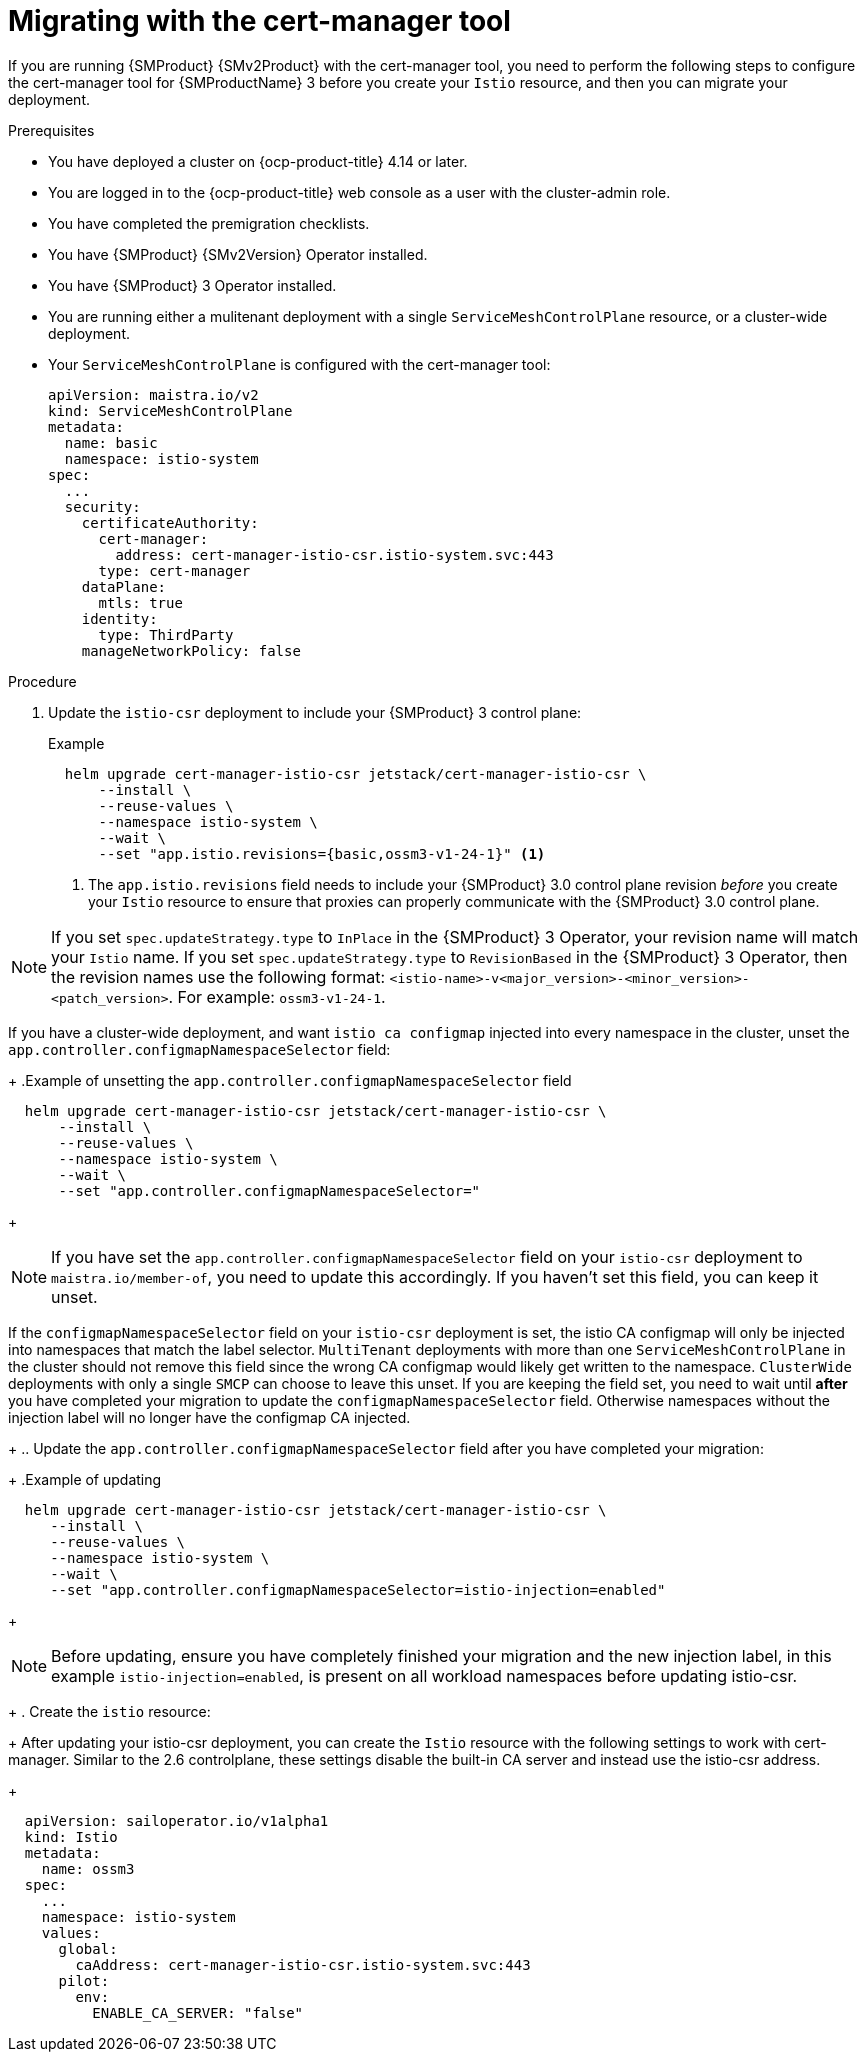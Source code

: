 // Module included in the following assemblies:
//
// * service-mesh-docs-main//migrating/checklists/ossm-migrating-cert-manager-assembly.adoc

:_mod-docs-content-type: PROCEDURE
[id="ossm-migrating-with-cert-manager_{context}""]
= Migrating with the cert-manager tool

If you are running {SMProduct} {SMv2Product} with the cert-manager tool, you need to perform the following steps to configure the cert-manager tool for {SMProductName} 3 before you create your `Istio` resource, and then you can migrate your deployment.

.Prerequisites

* You have deployed a cluster on {ocp-product-title} 4.14 or later.
* You are logged in to the {ocp-product-title} web console as a user with the cluster-admin role.
* You have completed the premigration checklists.
* You have {SMProduct} {SMv2Version} Operator installed.
* You have {SMProduct} 3 Operator installed.
* You are running either a mulitenant deployment with a single `ServiceMeshControlPlane` resource, or a cluster-wide deployment.
* Your `ServiceMeshControlPlane` is configured with the cert-manager tool:
+
[source,yaml]
----
apiVersion: maistra.io/v2
kind: ServiceMeshControlPlane
metadata:
  name: basic
  namespace: istio-system
spec:
  ...
  security:
    certificateAuthority:
      cert-manager:
        address: cert-manager-istio-csr.istio-system.svc:443
      type: cert-manager
    dataPlane:
      mtls: true
    identity:
      type: ThirdParty
    manageNetworkPolicy: false
----

.Procedure

. Update the `istio-csr` deployment to include your {SMProduct} 3 control plane:
+
.Example
[source,terminal]
----
  helm upgrade cert-manager-istio-csr jetstack/cert-manager-istio-csr \
      --install \
      --reuse-values \
      --namespace istio-system \
      --wait \
      --set "app.istio.revisions={basic,ossm3-v1-24-1}" <1>
----
+
<1> The `app.istio.revisions` field needs to include your {SMProduct} 3.0 control plane revision _before_ you create your `Istio` resource to ensure that proxies can properly communicate with the {SMProduct} 3.0 control plane.

[NOTE]
====
If you set `spec.updateStrategy.type` to `InPlace` in the {SMProduct} 3 Operator,  your revision name will match your `Istio` name. If you set `spec.updateStrategy.type` to `RevisionBased` in the {SMProduct} 3 Operator, then the revision names use the following format: `<istio-name>-v<major_version>-<minor_version>-<patch_version>`. For example: `ossm3-v1-24-1`.
====

If you have a cluster-wide deployment, and want `istio ca configmap` injected into every namespace in the cluster, unset the `app.controller.configmapNamespaceSelector` field:
+
.Example of unsetting the `app.controller.configmapNamespaceSelector` field
[source,terminal]
----
  helm upgrade cert-manager-istio-csr jetstack/cert-manager-istio-csr \
      --install \
      --reuse-values \
      --namespace istio-system \
      --wait \
      --set "app.controller.configmapNamespaceSelector="
----
+
[NOTE]
====
If you have set the `app.controller.configmapNamespaceSelector` field on your `istio-csr` deployment to `maistra.io/member-of`, you need to update this accordingly. If you haven't set this field, you can keep it unset.
====

If the `configmapNamespaceSelector` field on your `istio-csr` deployment is set, the istio CA configmap will only be injected into namespaces that match the label selector. `MultiTenant` deployments with more than one `ServiceMeshControlPlane` in the cluster should not remove this field since the wrong CA configmap would likely get written to the namespace. `ClusterWide` deployments with only a single `SMCP` can choose to leave this unset. If you are keeping the field set, you need to wait until **after** you have completed your migration to update the `configmapNamespaceSelector` field. Otherwise namespaces without the injection label will no longer have the configmap CA injected.

//move this content to done dir
+
.. Update the `app.controller.configmapNamespaceSelector` field after you have completed your migration:
+
.Example of updating
[source,terminal]
----
  helm upgrade cert-manager-istio-csr jetstack/cert-manager-istio-csr \
     --install \
     --reuse-values \
     --namespace istio-system \
     --wait \
     --set "app.controller.configmapNamespaceSelector=istio-injection=enabled"
----
+
[NOTE]
====
Before updating, ensure you have completely finished your migration and the new injection label, in this example `istio-injection=enabled`, is present on all workload namespaces before updating istio-csr.
====
+
. Create the `istio` resource:
+
After updating your istio-csr deployment, you can create the `Istio` resource with the following settings to work with cert-manager. Similar to the 2.6 controlplane, these settings disable the built-in CA server and instead use the istio-csr address.
+
[source,yaml]
----
  apiVersion: sailoperator.io/v1alpha1
  kind: Istio
  metadata:
    name: ossm3
  spec:
    ...
    namespace: istio-system
    values:
      global:
        caAddress: cert-manager-istio-csr.istio-system.svc:443
      pilot:
        env:
          ENABLE_CA_SERVER: "false"
----